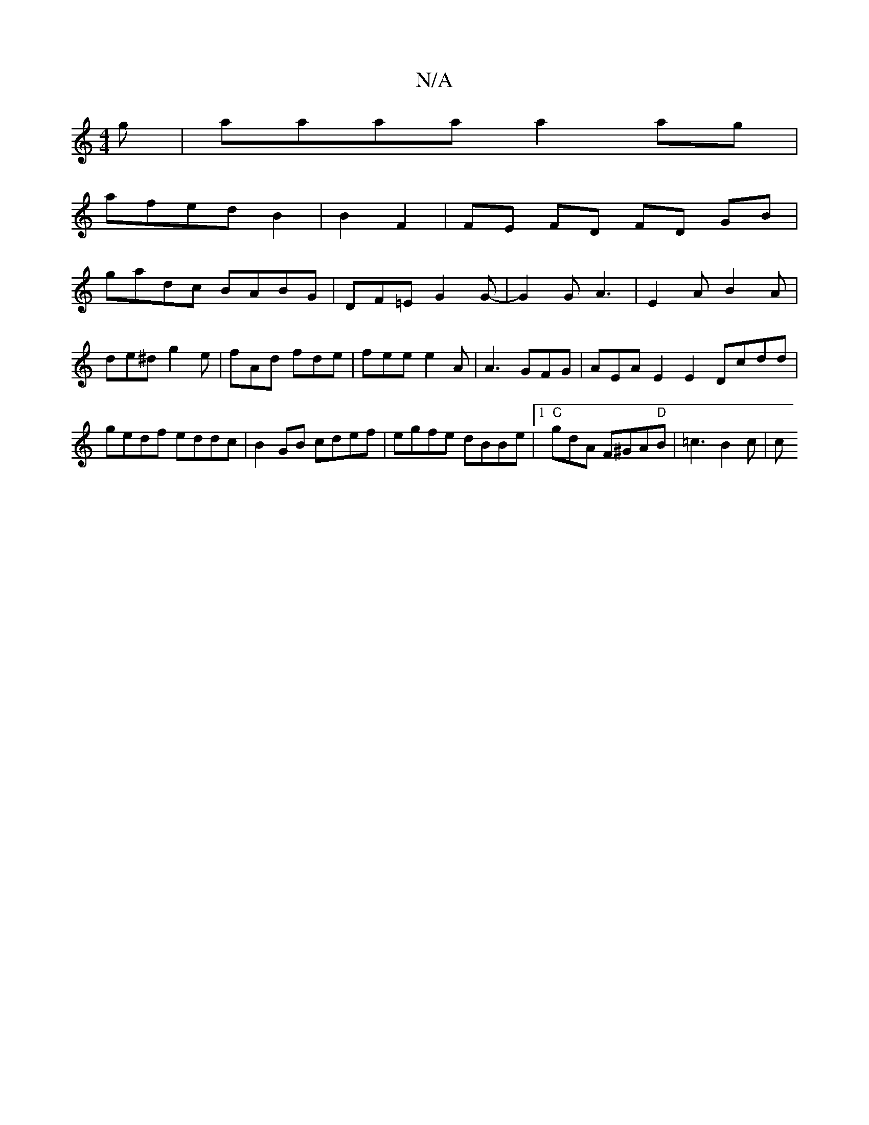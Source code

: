 X:1
T:N/A
M:4/4
R:N/A
K:Cmajor
g|aaaa a2 ag|
afed B2|B2 F2 | FE FD FD GB|
gadc BABG|DF=E G2 G-|G2 G A3 | E2 A B2 A | de^d g2e | fAd fde | fee e2 A | A3 GFG | AEA E2 E2 Dcdd|gedf eddc|B2 GB cdef|egfe dBBe|1"C" gdA F^GA"D"B|=c3 B2c|c